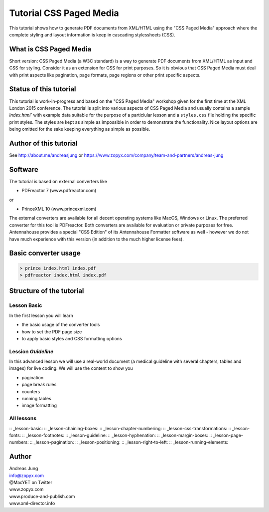 Tutorial CSS Paged Media
========================

This tutorial shows how to generate PDF documents from XML/HTML
using the "CSS Paged Media" approach where the complete styling
and layout information is keep in cascading stylessheets (CSS).


What is CSS Paged Media
-----------------------

Short version: CSS Paged Media (a W3C standard) is a way to generate
PDF documents from XML/HTML as input and CSS for styling. Consider it as
an extension for CSS for print purposes. So it is obvious that CSS Paged Media
must deal with print aspects like pagination, page formats, page regions or 
other print specific aspects.

Status of this tutorial
-----------------------

This tutorial is work-in-progress and based on the "CSS Paged Media"
workshop given for the first time at the XML London 2015 conference.
The tutorial is split into various aspects of CSS Paged Media and usually
contains a sample `ìndex.html`` with example data suitable for the purpose
of a particiular lesson and a ``styles.css`` file holding the specific
print styles. The styles are kept as simple as impossible in order to demonstrate
the functionality. Nice layout options are being omitted for the sake keeping
everything as simple as possible.

Author of this tutorial
-----------------------

See http://about.me/andreasjung or https://www.zopyx.com/company/team-and-partners/andreas-jung

Software
--------

The tutorial is based on external converters like 

* PDFreactor 7 (www.pdfreactor.com)

or

* PrinceXML 10 (www.princexml.com)

The external converters are available for all decent operating systems like
MacOS, Windows or Linux. The preferred converter for this tool is PDFreactor.
Both converters are available for evaluation or private purposes for free.
Antennahouse provides a special "CSS Edition" of its Antennahouse Formatter
software as well - however we do not have much experience with this version (in
addition to the much higher license fees).


Basic converter usage
---------------------

.. code-block::

    > prince index.html index.pdf
    > pdfreactor index.html index.pdf


Structure of the tutorial
-------------------------

Lesson Basic
++++++++++++

In the first lesson you will learn

- the basic usage of the converter tools
- how to set the PDF page size
- to apply basic styles and CSS formatting options


Lession `Guideline`
+++++++++++++++++++

In this advanced lesson we will use a real-world document
(a medical guideline with several chapters, tables and images)
for live coding. We will use the content to show you 

- pagination
- page break rules
- counters
- running tables
- image formatting

All lessons
+++++++++++

:: _lesson-basic:
:: _lesson-chaining-boxes:
:: _lesson-chapter-numbering:
:: _lesson-css-transformations:
:: _lesson-fonts:
:: _lesson-footnotes:
:: _lesson-guideline:
:: _lesson-hyphenation:
:: _lesson-margin-boxes:
:: _lesson-page-numbers:
:: _lesson-pagination:
:: _lesson-positioning:
:: _lesson-right-to-left:
:: _lesson-running-elements:

Author
------

| Andreas Jung
| info@zopyx.com
| @MacYET on Twitter
| www.zopyx.com
| www.produce-and-publish.com
| www.xml-director.info
